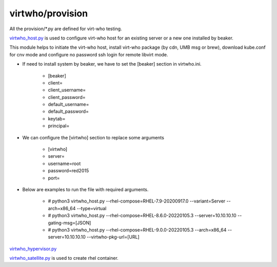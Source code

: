 virtwho/provision
=========

All the provision/*.py are defined for virt-who testing.

`virtwho_host.py`_ is used to configure virt-who host for an existing server or a new one installed by beaker.

This module helps to initiate the virt-who host, install virt-who package (by cdn, UMB msg or brew), download kube.conf for cnv mode and
configure no password ssh login for remote libvirt mode.


* If need to install system by beaker, we have to set the [beaker] section in virtwho.ini.

    * [beaker]
    * client=
    * client_username=
    * client_password=
    * default_username=
    * default_password=
    * keytab=
    * principal=

* We can configure the [virtwho] section to replace some arguments

    * [virtwho]
    * server=
    * username=root
    * password=red2015
    * port=

* Below are examples to run the file with required arguments.

    * # python3 virtwho_host.py --rhel-compose=RHEL-7.9-20200917.0 --variant=Server --arch=x86_64 --type=virtual

    * # python3 virtwho_host.py --rhel-compose=RHEL-8.6.0-20220105.3 --server=10.10.10.10 --gating-msg=[JSON]

    * # python3 virtwho_host.py --rhel-compose=RHEL-9.0.0-20220105.3 --arch=x86_64 --server=10.10.10.10 --virtwho-pkg-url=[URL]



`virtwho_hypervisor.py`_




`virtwho_satellite.py`_ is used to create rhel container.




.. _virtwho_host.py:
    https://github.com/VirtwhoQE/virtwho-test/blob/master/virtwho/provision/virtwho_host.py
.. _virtwho_hypervisor.py:
    https://github.com/VirtwhoQE/virtwho-test/blob/master/virtwho/provision/virtwho_hypervisor.py
.. _virtwho_satellite.py:
    https://github.com/VirtwhoQE/virtwho-test/blob/master/virtwho/provision/virtwho_satellite.py

